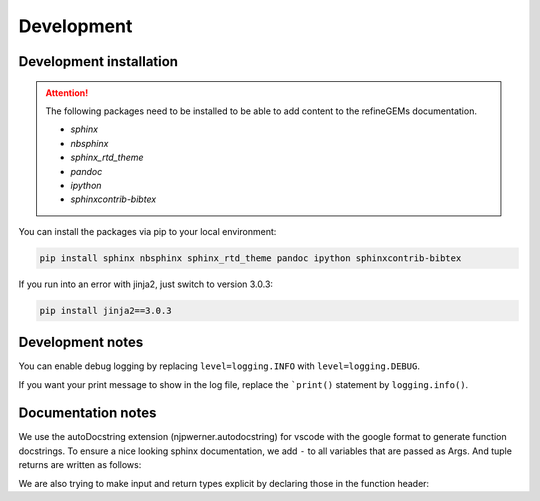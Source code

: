 Development
===========

Development installation
------------------------

.. attention::
    The following packages need to be installed to be able to add content to the refineGEMs documentation.
    
    * `sphinx`
    * `nbsphinx`
    * `sphinx_rtd_theme`
    * `pandoc`
    * `ipython`
    * `sphinxcontrib-bibtex`

You can install the packages via pip to your local environment:

.. code:: bash

    pip install sphinx nbsphinx sphinx_rtd_theme pandoc ipython sphinxcontrib-bibtex

If you run into an error with jinja2, just switch to version 3.0.3:

.. code:: bash
    
    pip install jinja2==3.0.3

Development notes
-----------------

You can enable debug logging by replacing ``level=logging.INFO``  with ``level=logging.DEBUG``.

If you want your print message to show in the log file, replace the ```print()`` statement by ``logging.info()``.

Documentation notes
-------------------

We use the autoDocstring extension (njpwerner.autodocstring) for vscode with the google format to generate function docstrings. To ensure a nice looking sphinx documentation, we add ``-`` to all variables that are passed as Args. And tuple returns are written as follows:

.. code:: python
    :linenos:

    """Description of the function...

    Args:
        - input1 (type): this is what input1 does

    Returns:
        tuple: Two tables (1) & (2)
            (1) pd.DataFrame: Table with charge mismatches
            (2) pd.DataFrame: Table with formula mismatches
    """

We are also trying to make input and return types explicit by declaring those in the function header:

.. code:: python
    :linenos:

    def my_func(input1: int, input2: str, input3: Model) -> tuple[str, int]: